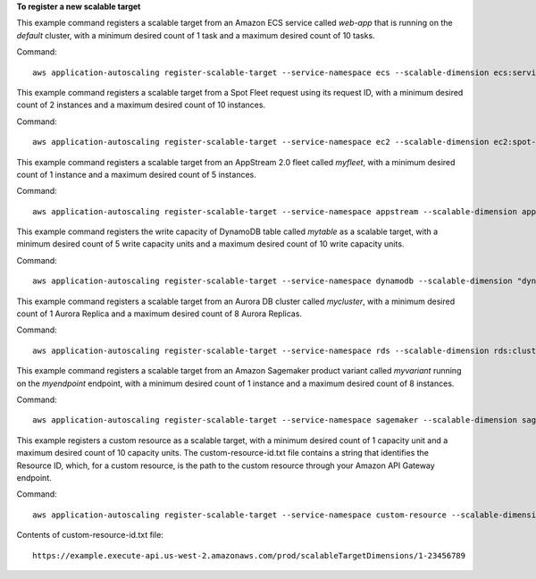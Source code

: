 **To register a new scalable target**

This example command registers a scalable target from an Amazon ECS service called `web-app` that is running on the `default` cluster, with a minimum desired count of 1 task and a maximum desired count of 10 tasks.

Command::

  aws application-autoscaling register-scalable-target --service-namespace ecs --scalable-dimension ecs:service:DesiredCount --resource-id service/default/web-app --min-capacity 1 --max-capacity 10

This example command registers a scalable target from a Spot Fleet request using its request ID, with a minimum desired count of 2 instances and a maximum desired count of 10 instances.

Command::

 aws application-autoscaling register-scalable-target --service-namespace ec2 --scalable-dimension ec2:spot-fleet-request:TargetCapacity --resource-id spot-fleet-request/sfr-73fbd2ce-aa30-494c-8788-1cee4EXAMPLE --min-capacity 2 --max-capacity 10

This example command registers a scalable target from an AppStream 2.0 fleet called `myfleet`, with a minimum desired count of 1 instance and a maximum desired count of 5 instances.

Command::

 aws application-autoscaling register-scalable-target --service-namespace appstream --scalable-dimension appstream:fleet:DesiredCapacity --resource-id fleet/myfleet --min-capacity 1 --max-capacity 5

This example command registers the write capacity of DynamoDB table called `mytable` as a scalable target, with a minimum desired count of 5 write capacity units and a maximum desired count of 10 write capacity units.

Command::

 aws application-autoscaling register-scalable-target --service-namespace dynamodb --scalable-dimension "dynamodb:table:WriteCapacityUnits" --resource-id "table/mytable" --min-capacity 5 --max-capacity 10
    
This example command registers a scalable target from an Aurora DB cluster called `mycluster`, with a minimum desired count of 1 Aurora Replica and a maximum desired count of 8 Aurora Replicas.

Command::

 aws application-autoscaling register-scalable-target --service-namespace rds --scalable-dimension rds:cluster:ReadReplicaCount --resource-id cluster:mycluster --min-capacity 1 --max-capacity 8

This example command registers a scalable target from an Amazon Sagemaker product variant called `myvariant` running on the `myendpoint` endpoint, with a minimum desired count of 1 instance and a maximum desired count of 8 instances.

Command::

 aws application-autoscaling register-scalable-target --service-namespace sagemaker --scalable-dimension sagemaker:variant:DesiredInstanceCount --resource-id endpoint/myendpoint/variant/myvariant --min-capacity 1 --max-capacity 8

This example registers a custom resource as a scalable target, with a minimum desired count of 1 capacity unit and a maximum desired count of 10 capacity units. The custom-resource-id.txt file contains a string that identifies the Resource ID, which, for a custom resource, is the path to the custom resource through your Amazon API Gateway endpoint.  

Command::

  aws application-autoscaling register-scalable-target --service-namespace custom-resource --scalable-dimension custom-resource:ResourceType:Property --resource-id file://~/custom-resource-id.txt --min-capacity 1 --max-capacity 10

Contents of custom-resource-id.txt file::

  https://example.execute-api.us-west-2.amazonaws.com/prod/scalableTargetDimensions/1-23456789

